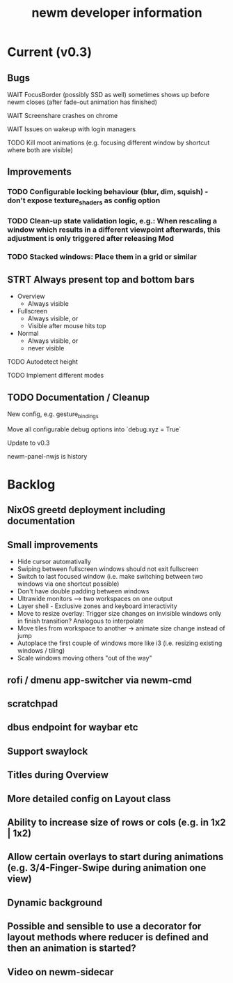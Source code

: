 #+TITLE: newm developer information

* Current (v0.3)
** Bugs
**** WAIT FocusBorder (possibly SSD as well) sometimes shows up before newm closes (after fade-out animation has finished)
**** WAIT Screenshare crashes on chrome
**** WAIT Issues on wakeup with login managers
**** TODO Kill moot animations (e.g. focusing different window by shortcut where both are visible)

** Improvements
*** TODO Configurable locking behaviour (blur, dim, squish) - don't expose texture_shaders as config option
*** TODO Clean-up state validation logic, e.g.: When rescaling a window which results in a different viewpoint afterwards, this adjustment is only triggered after releasing Mod
*** TODO Stacked windows: Place them in a grid or similar

** STRT Always present top and bottom bars
    - Overview
        - Always visible
    - Fullscreen
        - Always visible, or
        - Visible after mouse hits top
    - Normal
        - Always visible, or
        - never visible
**** TODO Autodetect height
**** TODO Implement different modes

** TODO Documentation / Cleanup
**** New config, e.g. gesture_bindings
**** Move all configurable debug options into `debug.xyz = True`
**** Update to v0.3
**** newm-panel-nwjs is history

* Backlog
** NixOS greetd deployment including documentation
** Small improvements
    - Hide cursor automativally
    - Swiping between fullscreen windows should not exit fullscreen
    - Switch to last focused window (i.e. make switching between two windows via one shortcut possible)
    - Don't have double padding between windows
    * Ultrawide monitors --> two workspaces on one output
    - Layer shell - Exclusive zones and keyboard interactivity
    - Move to resize overlay: Trigger size changes on invisible windows only in finish transition? Analogous to interpolate
    - Move tiles from workspace to another -> animate size change instead of jump
    - Autoplace the first couple of windows more like i3 (i.e. resizing existing windows / tiling)
    - Scale windows moving others "out of the way"
** rofi / dmenu app-switcher via newm-cmd
** scratchpad
** dbus endpoint for waybar etc
** Support swaylock
** Titles during Overview
** More detailed config on Layout class
** Ability to increase size of rows or cols (e.g. in 1x2 | 1x2)
** Allow certain overlays to start during animations (e.g. 3/4-Finger-Swipe during animation one view)
** Dynamic background
** Possible and sensible to use a decorator for layout methods where reducer is defined and then an animation is started?
** Video on newm-sidecar

